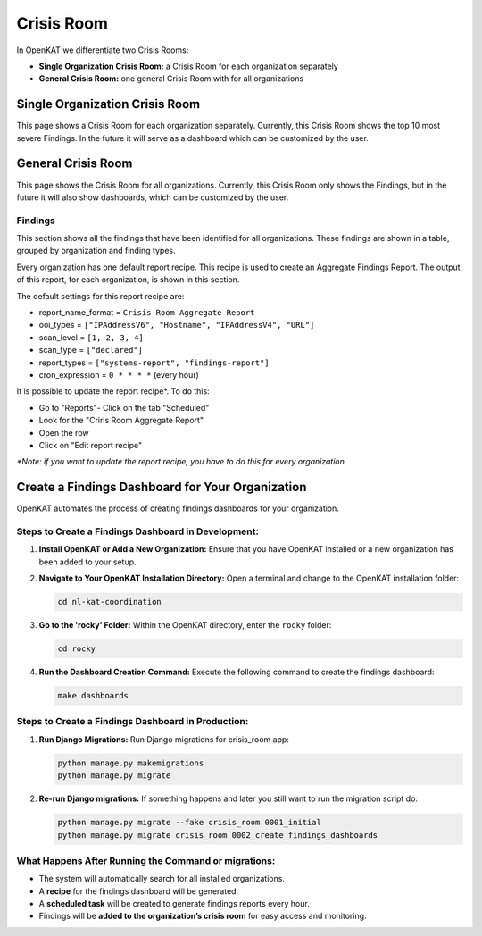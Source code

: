 ===========
Crisis Room
===========

In OpenKAT we differentiate two Crisis Rooms:

- **Single Organization Crisis Room:** a Crisis Room for each organization separately
- **General Crisis Room:** one general Crisis Room with for all organizations


Single Organization Crisis Room
===============================

This page shows a Crisis Room for each organization separately.
Currently, this Crisis Room shows the top 10 most severe Findings.
In the future it will serve as a dashboard which can be customized by the user.


General Crisis Room
===================

This page shows the Crisis Room for all organizations.
Currently, this Crisis Room only shows the Findings, but in the future it will also show dashboards,
which can be customized by the user.

Findings
--------
This section shows all the findings that have been identified for all organizations.
These findings are shown in a table, grouped by organization and finding types.

Every organization has one default report recipe. This recipe is used to create an Aggregate Findings Report.
The output of this report, for each organization, is shown in this section.

The default settings for this report recipe are:

- report_name_format = ``Crisis Room Aggregate Report``
- ooi_types =  ``["IPAddressV6", "Hostname", "IPAddressV4", "URL"]``
- scan_level = ``[1, 2, 3, 4]``
- scan_type = ``["declared"]``
- report_types = ``["systems-report", "findings-report"]``
- cron_expression = ``0 * * * *`` (every hour)

It is possible to update the report recipe*. To do this:

- Go to "Reports"- Click on the tab "Scheduled"
- Look for the "Criris Room Aggregate Report"
- Open the row
- Click on "Edit report recipe"

*\*Note: if you want to update the report recipe, you have to do this for every organization.*

Create a Findings Dashboard for Your Organization
=================================================

OpenKAT automates the process of creating findings dashboards for your organization.

Steps to Create a Findings Dashboard in Development:
----------------------------------------------------

1. **Install OpenKAT or Add a New Organization:**
   Ensure that you have OpenKAT installed or a new organization has been added to your setup.

2. **Navigate to Your OpenKAT Installation Directory:**
   Open a terminal and change to the OpenKAT installation folder:

   .. code-block:: bash

      cd nl-kat-coordination

3. **Go to the 'rocky' Folder:**
   Within the OpenKAT directory, enter the ``rocky`` folder:

   .. code-block:: bash

      cd rocky

4. **Run the Dashboard Creation Command:**
   Execute the following command to create the findings dashboard:

   .. code-block:: bash

      make dashboards

Steps to Create a Findings Dashboard in Production:
---------------------------------------------------
1. **Run Django Migrations:**
   Run Django migrations for crisis_room app:

   .. code-block:: bash

      python manage.py makemigrations
      python manage.py migrate

2. **Re-run Django migrations:**
   If something happens and later you still want to run the migration script do:

   .. code-block:: bash

      python manage.py migrate --fake crisis_room 0001_initial
      python manage.py migrate crisis_room 0002_create_findings_dashboards

What Happens After Running the Command or migrations:
-----------------------------------------------------

- The system will automatically search for all installed organizations.
- A **recipe** for the findings dashboard will be generated.
- A **scheduled task** will be created to generate findings reports every hour.
- Findings will be **added to the organization’s crisis room** for easy access and monitoring.
